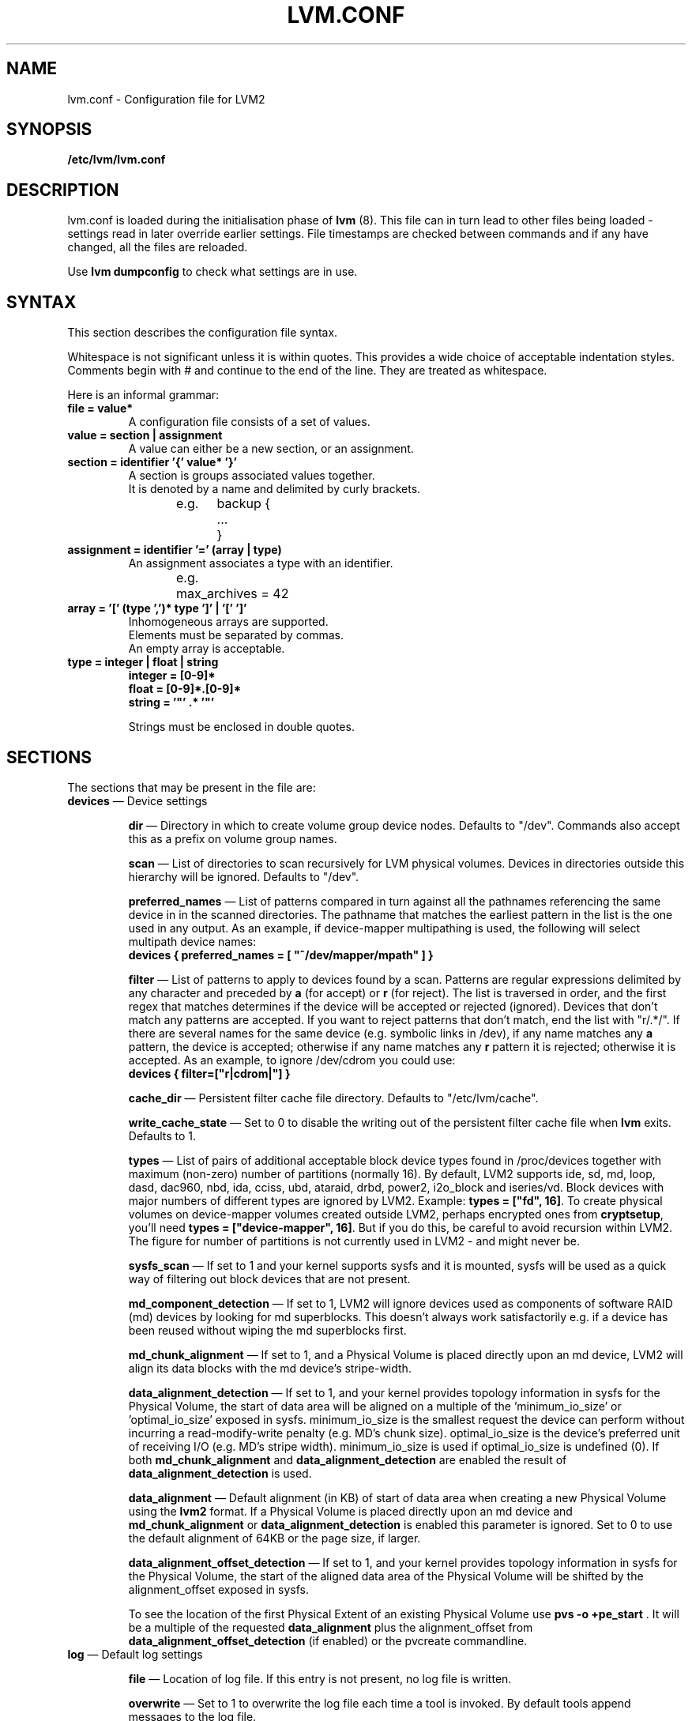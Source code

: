 .TH LVM.CONF 5 "LVM TOOLS 2.02.60(1) (2010-01-23)" "Sistina Software UK" \" -*- nroff -*-
.SH NAME
lvm.conf \- Configuration file for LVM2
.SH SYNOPSIS
.B /etc/lvm/lvm.conf
.SH DESCRIPTION
lvm.conf is loaded during the initialisation phase of 
\fBlvm\fP (8).  This file can in turn lead to other files
being loaded - settings read in later override earlier
settings.  File timestamps are checked between commands and if 
any have changed, all the files are reloaded.  
.LP
Use \fBlvm dumpconfig\fP to check what settings are in use.
.SH SYNTAX
.LP
This section describes the configuration file syntax.
.LP
Whitespace is not significant unless it is within quotes. 
This provides a wide choice of acceptable indentation styles.
Comments begin with # and continue to the end of the line.
They are treated as whitespace.
.LP
Here is an informal grammar:
.TP
\fBfile = value*\fP
.br
A configuration file consists of a set of values.
.TP
\fBvalue = section | assignment\fP
.br
A value can either be a new section, or an assignment.
.TP
\fBsection = identifier '{' value* '}'\fP
.br
A section is groups associated values together.  
.br
It is denoted by a name and delimited by curly brackets.
.br
e.g.	backup {
.br
		...
.br
	}
.TP
\fBassignment = identifier '=' (array | type)\fP
.br
An assignment associates a type with an identifier.
.br
e.g.	max_archives = 42
.br
.TP
\fBarray = '[' (type ',')* type ']' | '[' ']'\fP
.br
Inhomogeneous arrays are supported. 
.br
Elements must be separated by commas.  
.br
An empty array is acceptable.
.TP
\fBtype = integer | float | string\fP
\fBinteger = [0-9]*\fP
.br
\fBfloat = [0-9]*\.[0-9]*\fP
.br
\fBstring = '"' .* '"'\fP
.IP
Strings must be enclosed in double quotes.

.SH SECTIONS
.LP
The sections that may be present in the file are:
.TP
\fBdevices\fP \(em Device settings
.IP
\fBdir\fP \(em Directory in which to create volume group device nodes.
Defaults to "/dev".  Commands also accept this as a prefix on volume 
group names.
.IP
\fBscan\fP \(em List of directories to scan recursively for 
LVM physical volumes.
Devices in directories outside this hierarchy will be ignored.
Defaults to "/dev".
.IP
\fBpreferred_names\fP \(em List of patterns compared in turn against
all the pathnames referencing the same device in in the scanned directories.
The pathname that matches the earliest pattern in the list is the
one used in any output.  As an example, if device-mapper multipathing
is used, the following will select multipath device names:
.br
\fBdevices { preferred_names = [ "^/dev/mapper/mpath" ] }\fP
.IP
\fBfilter\fP \(em List of patterns to apply to devices found by a scan.
Patterns are regular expressions delimited by any character and preceded
by \fBa\fP (for accept) or \fBr\fP (for reject).  The list is traversed
in order, and the first regex that matches determines if the device
will be accepted or rejected (ignored).  Devices that don't match
any patterns are accepted. If you want to reject patterns that
don't match, end the list with "r/.*/".
If there are several names for the same device (e.g. symbolic links
in /dev), if any name matches any \fBa\fP pattern, the
device is accepted; otherwise if any name matches any \fBr\fP
pattern it is rejected; otherwise it is accepted.
As an example, to ignore /dev/cdrom you could use:
.br
\fBdevices { filter=["r|cdrom|"] }\fP 
.IP
\fBcache_dir\fP \(em Persistent filter cache file directory.
Defaults to "/etc/lvm/cache".
.IP
\fBwrite_cache_state\fP \(em Set to 0 to disable the writing out of the 
persistent filter cache file when \fBlvm\fP exits.
Defaults to 1.
.IP
\fBtypes\fP \(em List of pairs of additional acceptable block device types
found in /proc/devices together with maximum (non-zero) number of
partitions (normally 16).  By default, LVM2 supports ide, sd, md, loop, 
dasd, dac960, nbd, ida, cciss, ubd, ataraid, drbd, power2, i2o_block
and iseries/vd.  Block devices with major
numbers of different types are ignored by LVM2.  
Example: \fBtypes = ["fd", 16]\fP.
To create physical volumes on device-mapper volumes
created outside LVM2, perhaps encrypted ones from \fBcryptsetup\fP,
you'll need \fBtypes = ["device-mapper", 16]\fP.  But if you do this,
be careful to avoid recursion within LVM2.  The figure for number 
of partitions is not currently used in LVM2 - and might never be.
.IP
\fBsysfs_scan\fP \(em If set to 1 and your kernel supports sysfs and 
it is mounted, sysfs will be used as a quick way of filtering out
block devices that are not present.
.IP
\fBmd_component_detection\fP \(em If set to 1, LVM2 will ignore devices
used as components of software RAID (md) devices by looking for md
superblocks. This doesn't always work satisfactorily e.g. if a device 
has been reused without wiping the md superblocks first.
.IP
\fBmd_chunk_alignment\fP \(em If set to 1, and a Physical Volume is placed
directly upon an md device, LVM2 will align its data blocks with the
md device's stripe-width.
.IP
\fBdata_alignment_detection\fP \(em If set to 1, and your kernel provides
topology information in sysfs for the Physical Volume, the start of data
area will be aligned on a multiple of the ’minimum_io_size’ or
’optimal_io_size’ exposed in sysfs.  minimum_io_size is the smallest
request the device can perform without incurring a read-modify-write
penalty (e.g. MD's chunk size).  optimal_io_size is the device's
preferred unit of receiving I/O (e.g. MD's stripe width).  minimum_io_size
is used if optimal_io_size is undefined (0).  If both \fBmd_chunk_alignment\fP
and \fBdata_alignment_detection\fP are enabled the result of
\fBdata_alignment_detection\fP is used.
.IP
\fBdata_alignment\fP \(em Default alignment (in KB) of start of data area
when creating a new Physical Volume using the \fBlvm2\fP format.
If a Physical Volume is placed directly upon an md device and
\fBmd_chunk_alignment\fP or \fBdata_alignment_detection\fP is enabled
this parameter is ignored.  Set to 0 to use the default alignment of
64KB or the page size, if larger.
.IP
\fBdata_alignment_offset_detection\fP \(em If set to 1, and your kernel
provides topology information in sysfs for the Physical Volume, the
start of the aligned data area of the Physical Volume will be shifted
by the alignment_offset exposed in sysfs.
.sp
To see the location of the first Physical Extent of an existing Physical Volume
use \fBpvs -o +pe_start\fP .  It will be a multiple of the requested
\fBdata_alignment\fP plus the alignment_offset from
\fBdata_alignment_offset_detection\fP (if enabled) or the pvcreate
commandline.
.TP
\fBlog\fP \(em Default log settings
.IP
\fBfile\fP \(em Location of log file.  If this entry is not present, no
log file is written.
.IP
\fBoverwrite\fP \(em Set to 1 to overwrite the log file each time a tool
is invoked.  By default tools append messages to the log file.
.IP
\fBlevel\fP \(em Log level (0-9) of messages to write to the file.
9 is the most verbose; 0 should produce no output.
.IP
\fBverbose\fP \(em Default level (0-3) of messages sent to stdout or stderr.
3 is the most verbose; 0 should produce the least output.
.IP
\fBsyslog\fP \(em Set to 1 (the default) to send log messages through syslog.
Turn off by setting to 0.  If you set to an integer greater than one,
this is used - unvalidated - as the facility.  The default is LOG_USER.  
See /usr/include/sys/syslog.h for safe facility values to use.
For example, LOG_LOCAL0 might be 128.
.IP
\fBindent\fP \(em When set to 1 (the default) messages are indented 
according to their severity, two spaces per level.  
Set to 0 to turn off indentation.
.IP
\fBcommand_names\fP \(em When set to 1, the command name is used as a
prefix for each message.
Default is 0 (off).
.IP
\fBprefix\fP \(em Prefix used for all messages (after the command name).
Default is two spaces.
.IP
\fBactivation\fP \(em Set to 1 to log messages while
devices are suspended during activation.  
Only set this temporarily while debugging a problem because
in low memory situations this setting can cause your machine to lock up.
.TP
\fBbackup\fP \(em Configuration for metadata backups.
.IP
\fBarchive_dir\fP \(em Directory used for automatic metadata archives.
Backup copies of former metadata for each volume group are archived here.
Defaults to "/etc/lvm/archive".
.IP
\fBbackup_dir\fP \(em Directory used for automatic metadata backups.
A single backup copy of the current metadata for each volume group 
is stored here.
Defaults to "/etc/lvm/backup".
.IP
\fBarchive\fP \(em Whether or not tools automatically archive existing
metadata into \fBarchive_dir\fP before making changes to it.
Default is 1 (automatic archives enabled).  
Set to 0 to disable.  
Disabling this might make metadata recovery difficult or impossible 
if something goes wrong.
.IP
\fBbackup\fP \(em Whether or not tools make an automatic backup 
into \fBbackup_dir\fP after changing metadata.  
Default is 1 (automatic backups enabled).  Set to 0 to disable.
Disabling this might make metadata recovery difficult or impossible 
if something goes wrong.
.IP
\fBretain_min\fP \(em Minimum number of archives to keep.
Defaults to 10.
.IP
\fBretain_days\fP \(em Minimum number of days to keep archive files.
Defaults to 30.
.TP
\fBshell\fP \(em LVM2 built-in readline shell settings
.IP
\fBhistory_size\fP \(em Maximum number of lines of shell history to retain (default 100) in $HOME/.lvm_history
.TP
\fBglobal\fP \(em Global settings
.IP
\fBtest\fP \(em If set to 1, run tools in test mode i.e. no changes to
the on-disk metadata will get made.  It's equivalent to having the
-t option on every command.
.IP
\fBactivation\fP \(em Set to 0 to turn off all communication with
the device-mapper driver.  Useful if you want to manipulate logical
volumes while device-mapper is not present in your kernel.
.IP
\fBproc\fP \(em Mount point of proc filesystem.
Defaults to /proc.
.IP
\fBumask\fP \(em File creation mask for any files and directories created.
Interpreted as octal if the first digit is zero.
Defaults to 077.  
Use 022 to allow other users to read the files by default.
.IP
\fBformat\fP \(em The default value of \fB--metadatatype\fP used
to determine which format of metadata to use when creating new 
physical volumes and volume groups. \fBlvm1\fP or \fBlvm2\fP.
.IP
\fBfallback_to_lvm1\fP \(em Set this to 1 if you need to 
be able to switch between 2.4 kernels using LVM1 and kernels
including device-mapper.
The LVM2 tools should be installed as normal and
the LVM1 tools should be installed with a .lvm1 suffix e.g.
vgscan.lvm1.  
If an LVM2 tool is then run but unable to communicate
with device-mapper, it will automatically invoke the equivalent LVM1 
version of the tool.  Note that for LVM1 tools to 
manipulate physical volumes and volume groups created by LVM2 you 
must use \fB--metadataformat lvm1\fP when creating them.
.IP
\fBlibrary_dir\fP \(em A directory searched for LVM2's shared libraries
ahead of the places \fBdlopen\fP (3) searches.
.IP
\fBformat_libraries\fP \(em A list of shared libraries to load that contain
code to process different formats of metadata. For example, liblvm2formatpool.so
is needed to read GFS pool metadata if LVM2 was configured \fB--with-pool=shared\fP.
.IP
\fBlocking_type\fP \(em What type of locking to use.
1 is the default, which use flocks on files in \fBlocking_dir\fP
(see below) to
avoid conflicting LVM2 commands running concurrently on a single
machine. 0 disables locking and risks corrupting your metadata.
If set to 2, the tools will load the external \fBlocking_library\fP
(see below).
If the tools were configured \fB--with-cluster=internal\fP 
(the default) then 3 means to use built-in cluster-wide locking.
Type 4 enforces read-only metadata and forbids any operations that
might want to modify Volume Group metadata.
All changes to logical volumes and their states are communicated
using locks.
.IP
\fBwait_for_locks\fP \(em When set to 1, the default, the tools
wait if a lock request cannot be satisfied immediately.
When set to 0, the operation is aborted instead.
.IP
\fBlocking_dir\fP \(em The directory LVM2 places its file locks
if \fBlocking_type\fP is set to 1.  The default is \fB/var/lock/lvm\fP.
.IP
\fBlocking_library\fP \(em The name of the external locking
library to load if \fBlocking_type\fP is set to 2.
The default is \fBliblvm2clusterlock.so\fP.  If you need to write
such a library, look at the lib/locking source code directory.
.TP
\fBtags\fP \(em Host tag settings
.IP
\fBhosttags\fP \(em If set to 1, create a host tag with the machine name.
Setting this to 0 does nothing, neither creating nor destroying any tag.
The machine name used is the nodename as returned by \fBuname\fP (2).
.IP
Additional host tags to be set can be listed here as subsections. 
The @ prefix for tags is optional.
Each of these host tag subsections can contain a \fBhost_list\fP 
array of host names. If any one of these entries matches the machine 
name exactly then the host tag gets defined on this particular host, 
otherwise it doesn't.
.IP
After lvm.conf has been processed, LVM2 works through each host
tag that has been defined in turn, and if there is a configuration
file called lvm_\fB<host_tag>\fP.conf it attempts to load it.
Any settings read in override settings found in earlier files.
Any additional host tags defined get appended to the search list,
so in turn they can lead to further configuration files being processed.
Use \fBlvm dumpconfig\fP to check the result of config
file processing.
.IP
The following example always sets host tags \fBtag1\fP and
sets \fBtag2\fP on machines fs1 and fs2:
.IP
tags { tag1 { } tag2 { host_list = [ "fs1", "fs2" ] } }
.IP
These options are useful if you are replicating configuration files
around a cluster.  Use of \fBhosttags = 1\fP means every machine
can have static and identical local configuration files yet use 
different settings and activate different logical volumes by
default.  See also \fBvolume_list\fP below and \fB--addtag\fP 
in \fBlvm\fP (8).
.TP
\fBactivation\fP \(em Settings affecting device-mapper activation
.IP
\fBmissing_stripe_filler\fP \(em When activating an incomplete logical
volume in partial mode, this option dictates how the missing data is
replaced.  A value of "error" will cause activation to create error
mappings for the missing data, meaning that read access to missing
portions of the volume will result in I/O errors. You can instead also
use a device path, and in that case this device will be used in place of
missing stripes. However, note that using anything other than
"error" with mirrored or snapshotted volumes is likely to result in data
corruption.  For instructions on how to create a device that always
returns zeros, see \fBlvcreate\fP (8).
.IP
\fBmirror_region_size\fP \(em Unit size in KB for copy operations
when mirroring.
.IP
\fBreadahead\fP \(em Used when there is no readahead value stored 
in the volume group metadata.  Set to \fBnone\fP to disable
readahead in these circumstances or \fBauto\fP to use the default
value chosen by the kernel.
.IP
\fBreserved_memory\fP, \fBreserved_stack\fP \(em How many KB to reserve 
for LVM2 to use while logical volumes are suspended.  If insufficient 
memory is reserved before suspension, there is a risk of machine deadlock.
.IP
\fBprocess_priority\fP \(em The nice value to use while devices are
suspended.  This is set to a high priority so that logical volumes
are suspended (with I/O generated by other processes to those
logical volumes getting queued) for the shortest possible time.
.IP
\fBvolume_list\fP \(em This acts as a filter through which
all requests to activate a logical volume on this machine
are passed.  A logical volume is only activated if it matches
an item in the list.  Tags must be preceded by @ and are checked
against all tags defined in the logical volume and volume group 
metadata for a match.
@* is short-hand to check every tag set on the host machine (see
\fBtags\fP above).
Logical volume and volume groups can also be included in the list
by name e.g. vg00, vg00/lvol1.
.TP
\fBmetadata\fP \(em Advanced metadata settings
.IP
\fBpvmetadatacopies\fP \(em When creating a physical volume using the
LVM2 metadata format, this is the default number of copies of metadata
to store on each physical volume.  
Currently it can be set to 0, 1 or 2.  The default is 1.  
If set to 2, one copy is placed at the beginning of the disk
and the other is placed at the end.
It can be overridden on the command line with \fB--metadatacopies\fP.
If creating a volume group with just one physical volume, it's a
good idea to have 2 copies.  If creating a large volume group with
many physical volumes, you may decide that 3 copies of the metadata
is sufficient, i.e. setting it to 1 on three of the physical volumes,
and 0 on the rest.  Every volume group must contain at least one 
physical volume with at least 1 copy of the metadata (unless using
the text files described below).  The disadvantage of having lots
of copies is that every time the tools access the volume group, every
copy of the metadata has to be accessed, and this slows down the
tools.
.IP
\fBpvmetadatasize\fP \(em Approximate number of sectors to set aside
for each copy of the metadata. Volume groups with large numbers of
physical or logical volumes, or volumes groups containing complex 
logical volume structures will need additional space for their metadata.
The metadata areas are treated as circular buffers, so
unused space becomes filled with an archive of the most recent
previous versions of the metadata.
.IP
\fBdirs\fP \(em List of directories holding live copies of LVM2
metadata as text files.  These directories must not be on logical
volumes.  It is possible to use LVM2 with a couple of directories
here, preferably on different (non-logical-volume) filesystems
and with no other on-disk metadata, \fBpvmetadatacopies = 0\fP.
Alternatively these directories can be in addition to the
on-disk metadata areas.  This feature was created during the
development of the LVM2 metadata before the new on-disk metadata
areas were designed and no longer gets tested.  
It is not supported under low-memory conditions, and it is 
important never to edit these metadata files unless you fully 
understand how things work: to make changes you should always use 
the tools as normal, or else vgcfgbackup, edit backup, vgcfgrestore.
.SH FILES
.I /etc/lvm/lvm.conf
.I /etc/lvm/archive
.I /etc/lvm/backup
.I /etc/lvm/cache/.cache
.I /var/lock/lvm
.SH SEE ALSO
.BR lvm (8),
.BR umask (2),
.BR uname (2),
.BR dlopen (3),
.BR syslog (3),
.BR syslog.conf (5)
